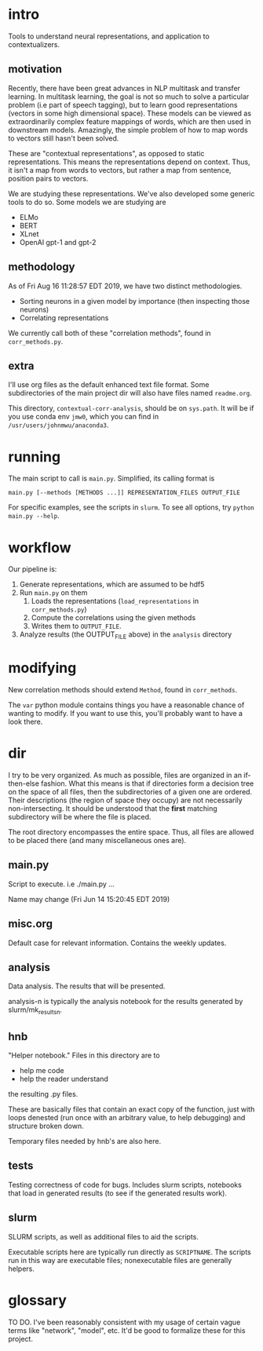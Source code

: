 * intro
Tools to understand neural representations, and application to
contextualizers.

** motivation
Recently, there have been great advances in NLP multitask and transfer
learning. In multitask learning, the goal is not so much to solve a
particular problem (i.e part of speech tagging), but to learn good
representations (vectors in some high dimensional space). These models
can be viewed as extraordinarily complex feature mappings of words,
which are then used in downstream models. Amazingly, the simple problem
of how to map words to vectors still hasn't been solved.

These are "contextual representations", as opposed to static
representations. This means the representations depend on context. Thus,
it isn't a map from words to vectors, but rather a map from sentence,
position pairs to vectors. 

We are studying these representations. We've also developed some generic
tools to do so. Some models we are studying are
- ELMo
- BERT
- XLnet
- OpenAI gpt-1 and gpt-2
** methodology
As of Fri Aug 16 11:28:57 EDT 2019, we have two distinct methodologies.
- Sorting neurons in a given model by importance (then inspecting those
  neurons)
- Correlating representations
  
We currently call both of these "correlation methods", found in
=corr_methods.py=.
   
** extra
I'll use org files as the default enhanced text file format. Some
subdirectories of the main project dir will also have files named
=readme.org=. 

This directory, =contextual-corr-analysis=, should be on =sys.path=. It
will be if you use conda env =jmw0=, which you can find in
=/usr/users/johnmwu/anaconda3=.

* running
The main script to call is =main.py=. Simplified, its calling format is

~main.py [--methods [METHODS ...]] REPRESENTATION_FILES OUTPUT_FILE~

For specific examples, see the scripts in =slurm=. To see all options,
try ~python main.py --help~.
* workflow
Our pipeline is:
1. Generate representations, which are assumed to be hdf5
2. Run =main.py= on them 
   1. Loads the representations (=load_representations= in
      =corr_methods.py=)
   2. Compute the correlations using the given methods
   3. Writes them to =OUTPUT_FILE=. 
3. Analyze results (the OUTPUT_FILE above) in the =analysis= directory
* modifying
New correlation methods should extend =Method=, found in =corr_methods=.

The =var= python module contains things you have a reasonable chance of
wanting to modify. If you want to use this, you'll probably want to have
a look there.
* dir
I try to be very organized. As much as possible, files are organized in
an if-then-else fashion. What this means is that if directories form a
decision tree on the space of all files, then the subdirectories of a
given one are ordered. Their descriptions (the region of space they
occupy) are not necessarily non-intersecting. It should be understood
that the *first* matching subdirectory will be where the file is placed.

The root directory encompasses the entire space. Thus, all files are
allowed to be placed there (and many miscellaneous ones are). 

** main.py
Script to execute. i.e ./main.py ...

Name may change (Fri Jun 14 15:20:45 EDT 2019)
** misc.org
Default case for relevant information. Contains the weekly updates.
** analysis
Data analysis. The results that will be presented. 

analysis-n is typically the analysis notebook for the results
generated by slurm/mk_resultsn.
** hnb
"Helper notebook." Files in this directory are to
- help me code
- help the reader understand
the resulting .py files.

These are basically files that contain an exact copy of the function,
just with loops denested (run once with an arbitrary value, to help
debugging) and structure broken down.

Temporary files needed by hnb's are also here. 
** tests
Testing correctness of code for bugs. Includes slurm scripts, notebooks
that load in generated results (to see if the generated results work). 
** slurm
SLURM scripts, as well as additional files to aid the scripts. 

Executable scripts here are typically run directly as ~SCRIPTNAME~. The
scripts run in this way are executable files; nonexecutable files are
generally helpers.
* glossary
TO DO. I've been reasonably consistent with my usage of certain vague
terms like "network", "model", etc. It'd be good to formalize these for
this project.
